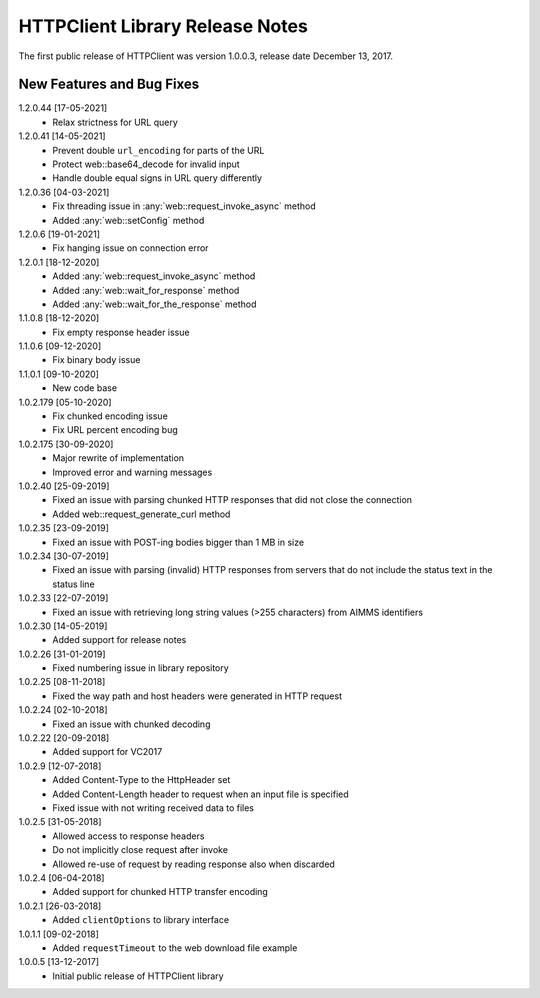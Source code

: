 HTTPClient Library Release Notes
**********************************

The first public release of HTTPClient was version 1.0.0.3, release date December 13, 2017. 


New Features and Bug Fixes
--------------------------
1.2.0.44 [17-05-2021]
    - Relax strictness for URL query

1.2.0.41 [14-05-2021]
    - Prevent double ``url_encoding`` for parts of the URL
    - Protect web::base64_decode for invalid input
    - Handle double equal signs in URL query differently

1.2.0.36 [04-03-2021]
    - Fix threading issue in :any:`web::request_invoke_async` method
    - Added  :any:`web::setConfig` method

1.2.0.6 [19-01-2021]
    - Fix hanging issue on connection error

1.2.0.1 [18-12-2020]
    - Added  :any:`web::request_invoke_async` method
    - Added  :any:`web::wait_for_response` method
    - Added  :any:`web::wait_for_the_response` method

1.1.0.8 [18-12-2020]
    - Fix empty response header issue

1.1.0.6 [09-12-2020]
    - Fix binary body issue 

1.1.0.1 [09-10-2020]
    - New code base 

1.0.2.179 [05-10-2020]
    - Fix chunked encoding issue
    - Fix URL percent encoding bug

1.0.2.175 [30-09-2020]
    - Major rewrite of implementation
    - Improved error and warning messages

1.0.2.40 [25-09-2019]
    - Fixed an issue with parsing chunked HTTP responses that did not close the connection
    - Added web::request_generate_curl method
    
1.0.2.35 [23-09-2019]
    - Fixed an issue with POST-ing bodies bigger than 1 MB in size
    
1.0.2.34 [30-07-2019]
    - Fixed an issue with parsing (invalid) HTTP responses from servers that do not include the status text in the status line

1.0.2.33 [22-07-2019]
    - Fixed an issue with retrieving long string values (>255 characters) from AIMMS identifiers

1.0.2.30 [14-05-2019]
    - Added support for release notes

1.0.2.26 [31-01-2019]
    - Fixed numbering issue in library repository
    
1.0.2.25 [08-11-2018]
    - Fixed the way path and host headers were generated in HTTP request
    
1.0.2.24 [02-10-2018]
    - Fixed an issue with chunked decoding
    
1.0.2.22 [20-09-2018]
    - Added support for VC2017

1.0.2.9 [12-07-2018]
    - Added Content-Type to the HttpHeader set
    - Added Content-Length header to request when an input file is specified
    - Fixed issue with not writing received data to files
    
1.0.2.5 [31-05-2018]
    - Allowed access to response headers
    - Do not implicitly close request after invoke
    - Allowed re-use of request by reading response also when discarded

1.0.2.4 [06-04-2018]
    - Added support for chunked HTTP transfer encoding
    
1.0.2.1 [26-03-2018]
    - Added ``clientOptions`` to library interface
    
1.0.1.1 [09-02-2018]
    - Added ``requestTimeout`` to the web download file example

1.0.0.5 [13-12-2017]
    - Initial public release of HTTPClient library




